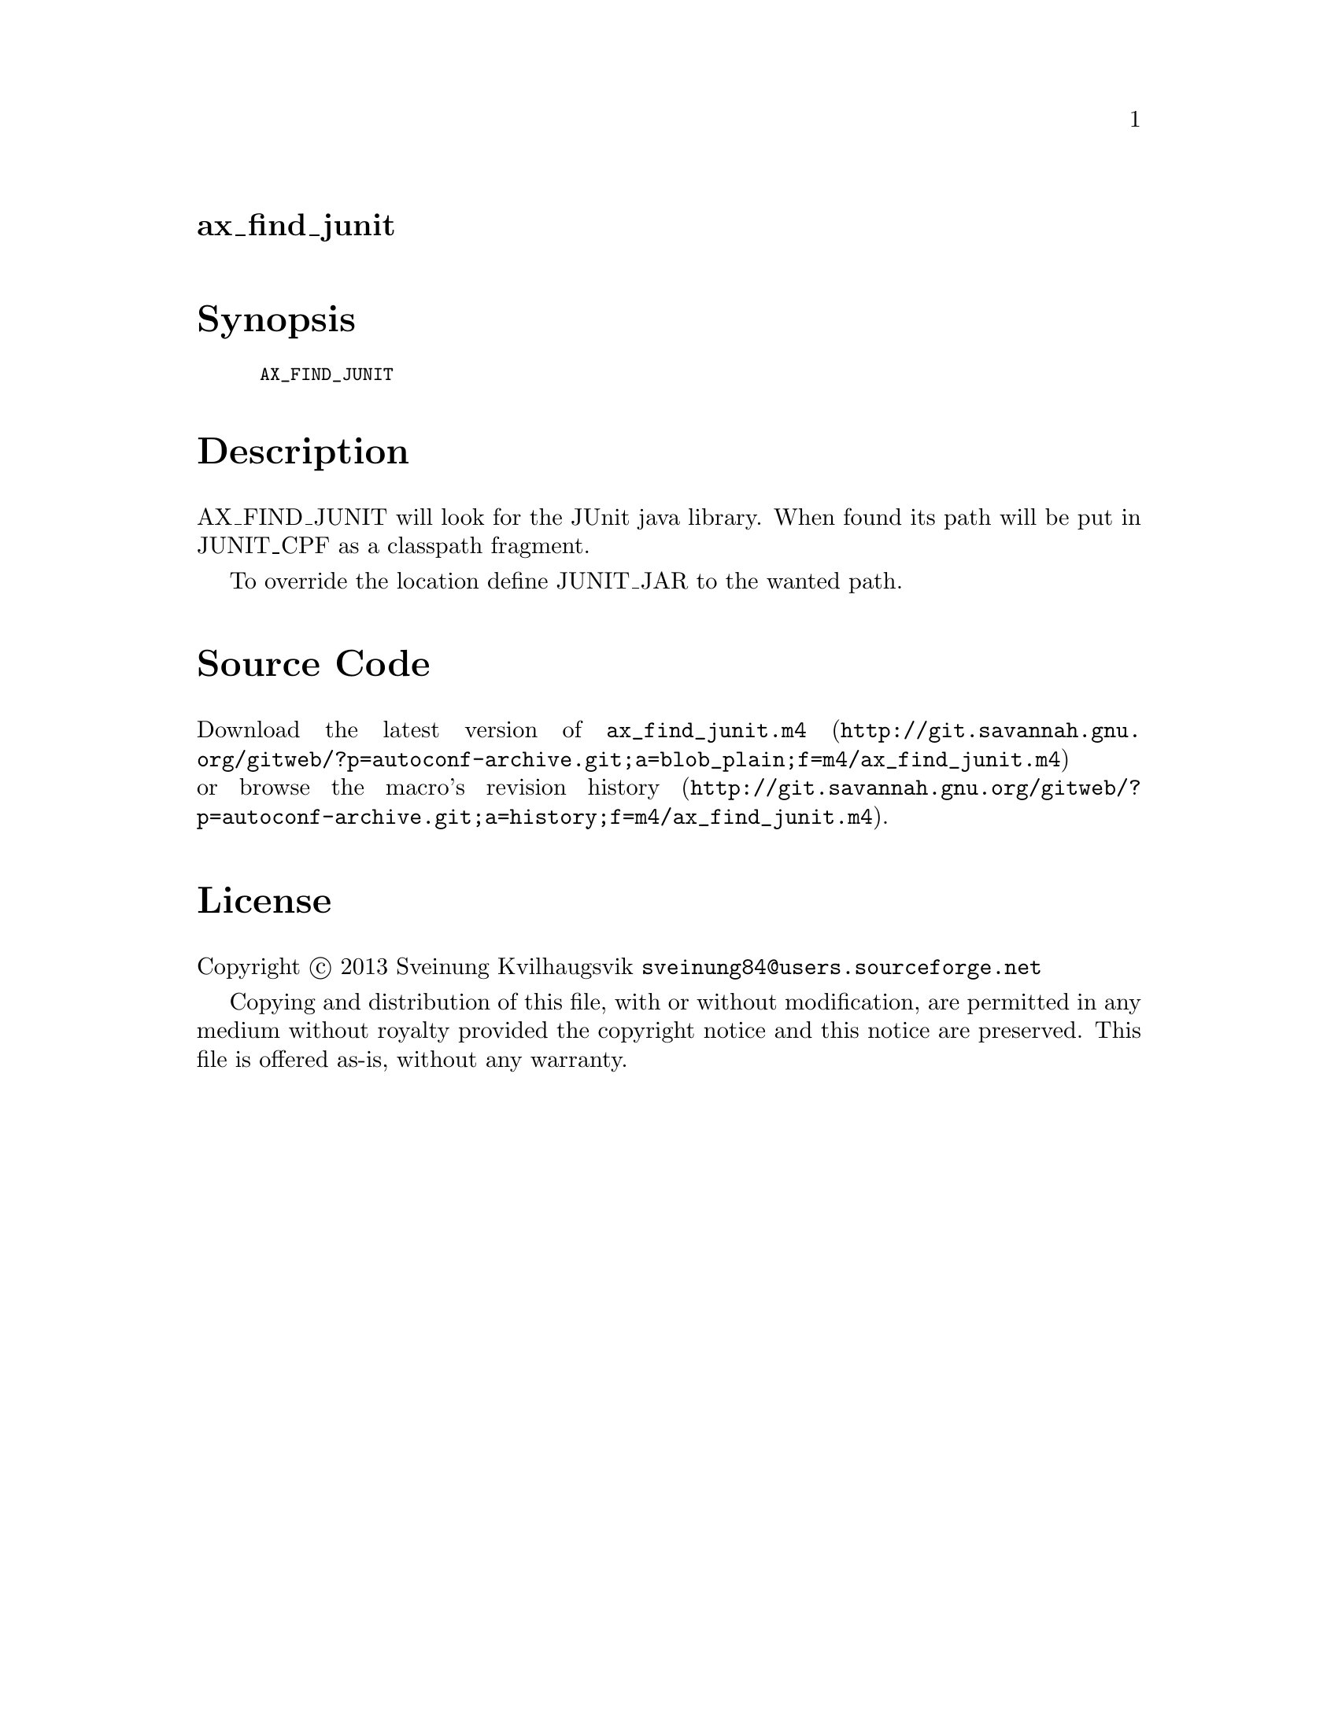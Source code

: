 @node ax_find_junit
@unnumberedsec ax_find_junit

@majorheading Synopsis

@smallexample
AX_FIND_JUNIT
@end smallexample

@majorheading Description

AX_FIND_JUNIT will look for the JUnit java library. When found its path
will be put in JUNIT_CPF as a classpath fragment.

To override the location define JUNIT_JAR to the wanted path.

@majorheading Source Code

Download the
@uref{http://git.savannah.gnu.org/gitweb/?p=autoconf-archive.git;a=blob_plain;f=m4/ax_find_junit.m4,latest
version of @file{ax_find_junit.m4}} or browse
@uref{http://git.savannah.gnu.org/gitweb/?p=autoconf-archive.git;a=history;f=m4/ax_find_junit.m4,the
macro's revision history}.

@majorheading License

@w{Copyright @copyright{} 2013 Sveinung Kvilhaugsvik @email{sveinung84@@users.sourceforge.net}}

Copying and distribution of this file, with or without modification, are
permitted in any medium without royalty provided the copyright notice
and this notice are preserved.  This file is offered as-is, without any
warranty.
